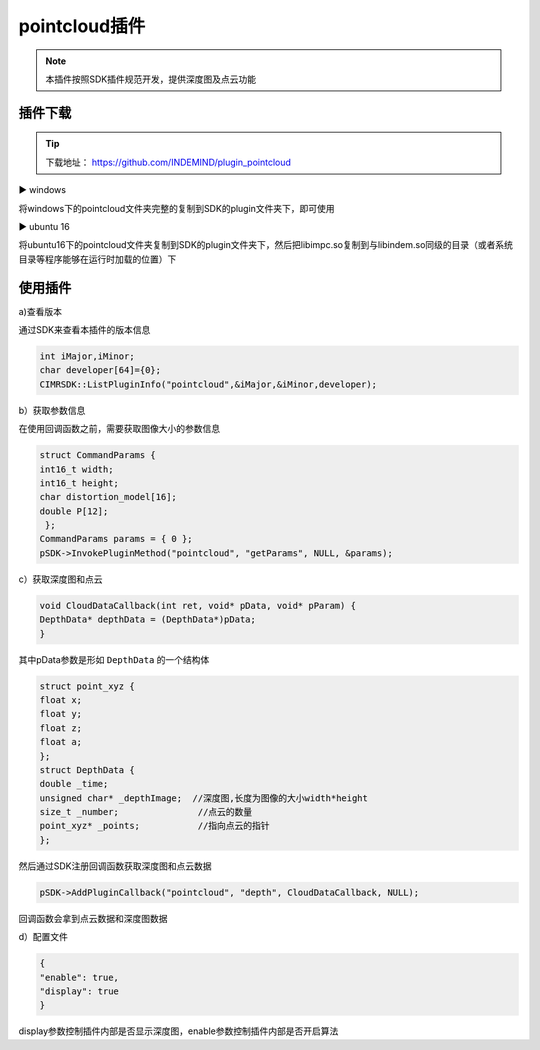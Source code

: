 ﻿.. _pointcloud插件:

pointcloud插件
=====================

.. note:: 
  本插件按照SDK插件规范开发，提供深度图及点云功能

插件下载
^^^^^^^^^^^^^^^^^^^^^^^^^^^^^^^^

.. tip:: 

  下载地址：
  https://github.com/INDEMIND/plugin_pointcloud

.. image:: ../../tupian/SDK_41.png
 
▶ windows

将windows下的pointcloud文件夹完整的复制到SDK的plugin文件夹下，即可使用

▶ ubuntu 16

将ubuntu16下的pointcloud文件夹复制到SDK的plugin文件夹下，然后把libimpc.so复制到与libindem.so同级的目录（或者系统目录等程序能够在运行时加载的位置）下

.. image:: ../../tupian/SDK_42.jpg

使用插件
^^^^^^^^^^^^^^^^^^^^^^^^^^^^^^^^

a)查看版本

通过SDK来查看本插件的版本信息

.. code-block:: javascript

  int iMajor,iMinor;
  char developer[64]={0};
  CIMRSDK::ListPluginInfo("pointcloud",&iMajor,&iMinor,developer);

b）获取参数信息

在使用回调函数之前，需要获取图像大小的参数信息

.. code-block:: javascript

  struct CommandParams {
  int16_t width;
  int16_t height;
  char distortion_model[16];
  double P[12];
   };
  CommandParams params = { 0 };
  pSDK->InvokePluginMethod("pointcloud", "getParams", NULL, &params);

c）获取深度图和点云

.. code-block:: javascript

  void CloudDataCallback(int ret, void* pData, void* pParam) {
  DepthData* depthData = (DepthData*)pData;
  }

其中pData参数是形如 ``DepthData`` 的一个结构体

.. code-block:: javascript

  struct point_xyz {
  float x;
  float y;
  float z;
  float a;
  };
  struct DepthData {
  double _time;
  unsigned char* _depthImage;  //深度图,长度为图像的大小width*height
  size_t _number;		//点云的数量
  point_xyz* _points;		//指向点云的指针
  };

然后通过SDK注册回调函数获取深度图和点云数据

.. code-block:: javascript

  pSDK->AddPluginCallback("pointcloud", "depth", CloudDataCallback, NULL);

回调函数会拿到点云数据和深度图数据

d）配置文件

.. code-block:: javascript

  {
  "enable": true,
  "display": true
  }

display参数控制插件内部是否显示深度图，enable参数控制插件内部是否开启算法

